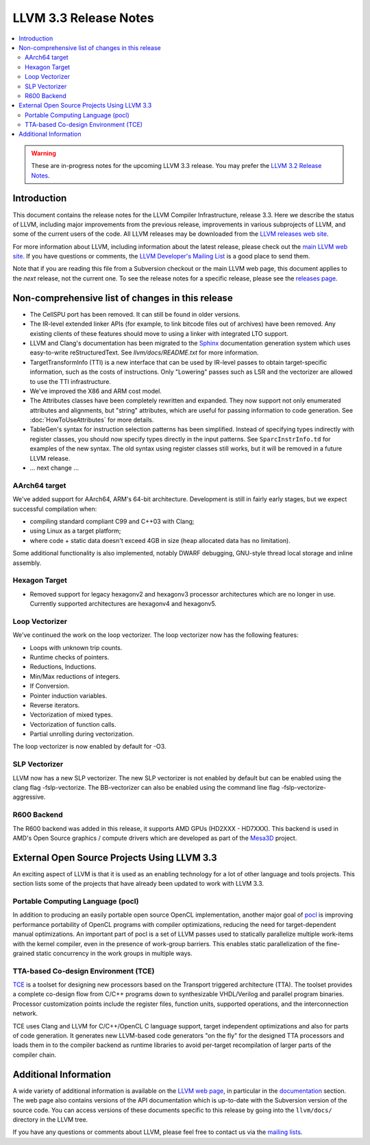 ======================
LLVM 3.3 Release Notes
======================

.. contents::
    :local:

.. warning::
   These are in-progress notes for the upcoming LLVM 3.3 release.  You may
   prefer the `LLVM 3.2 Release Notes <http://llvm.org/releases/3.2/docs
   /ReleaseNotes.html>`_.


Introduction
============

This document contains the release notes for the LLVM Compiler Infrastructure,
release 3.3.  Here we describe the status of LLVM, including major improvements
from the previous release, improvements in various subprojects of LLVM, and
some of the current users of the code.  All LLVM releases may be downloaded
from the `LLVM releases web site <http://llvm.org/releases/>`_.

For more information about LLVM, including information about the latest
release, please check out the `main LLVM web site <http://llvm.org/>`_.  If you
have questions or comments, the `LLVM Developer's Mailing List
<http://lists.cs.uiuc.edu/mailman/listinfo/llvmdev>`_ is a good place to send
them.

Note that if you are reading this file from a Subversion checkout or the main
LLVM web page, this document applies to the *next* release, not the current
one.  To see the release notes for a specific release, please see the `releases
page <http://llvm.org/releases/>`_.

Non-comprehensive list of changes in this release
=================================================

.. NOTE
   For small 1-3 sentence descriptions, just add an entry at the end of
   this list. If your description won't fit comfortably in one bullet
   point (e.g. maybe you would like to give an example of the
   functionality, or simply have a lot to talk about), see the `NOTE` below
   for adding a new subsection.

* The CellSPU port has been removed.  It can still be found in older versions.

* The IR-level extended linker APIs (for example, to link bitcode files out of
  archives) have been removed. Any existing clients of these features should
  move to using a linker with integrated LTO support.

* LLVM and Clang's documentation has been migrated to the `Sphinx
  <http://sphinx-doc.org/>`_ documentation generation system which uses
  easy-to-write reStructuredText. See `llvm/docs/README.txt` for more
  information.

* TargetTransformInfo (TTI) is a new interface that can be used by IR-level
  passes to obtain target-specific information, such as the costs of
  instructions. Only "Lowering" passes such as LSR and the vectorizer are
  allowed to use the TTI infrastructure.

* We've improved the X86 and ARM cost model.

* The Attributes classes have been completely rewritten and expanded. They now
  support not only enumerated attributes and alignments, but "string"
  attributes, which are useful for passing information to code generation. See
  :doc:`HowToUseAttributes` for more details.

* TableGen's syntax for instruction selection patterns has been simplified.
  Instead of specifying types indirectly with register classes, you should now
  specify types directly in the input patterns. See ``SparcInstrInfo.td`` for
  examples of the new syntax. The old syntax using register classes still
  works, but it will be removed in a future LLVM release.

* ... next change ...

.. NOTE
   If you would like to document a larger change, then you can add a
   subsection about it right here. You can copy the following boilerplate
   and un-indent it (the indentation causes it to be inside this comment).

   Special New Feature
   -------------------

   Makes programs 10x faster by doing Special New Thing.

AArch64 target
--------------

We've added support for AArch64, ARM's 64-bit architecture. Development is still
in fairly early stages, but we expect successful compilation when:

- compiling standard compliant C99 and C++03 with Clang;
- using Linux as a target platform;
- where code + static data doesn't exceed 4GB in size (heap allocated data has
  no limitation).

Some additional functionality is also implemented, notably DWARF debugging,
GNU-style thread local storage and inline assembly.

Hexagon Target
--------------

- Removed support for legacy hexagonv2 and hexagonv3 processor
  architectures which are no longer in use. Currently supported
  architectures are hexagonv4 and hexagonv5.

Loop Vectorizer
---------------

We've continued the work on the loop vectorizer. The loop vectorizer now
has the following features:

- Loops with unknown trip counts.
- Runtime checks of pointers.
- Reductions, Inductions.
- Min/Max reductions of integers.
- If Conversion.
- Pointer induction variables.
- Reverse iterators.
- Vectorization of mixed types.
- Vectorization of function calls.
- Partial unrolling during vectorization.

The loop vectorizer is now enabled by default for -O3.

SLP Vectorizer
--------------

LLVM now has a new SLP vectorizer. The new SLP vectorizer is not enabled by
default but can be enabled using the clang flag -fslp-vectorize. The BB-vectorizer
can also be enabled using the command line flag -fslp-vectorize-aggressive.

R600 Backend
------------

The R600 backend was added in this release, it supports AMD GPUs
(HD2XXX - HD7XXX).  This backend is used in AMD's Open Source
graphics / compute drivers which are developed as part of the `Mesa3D
<http://www.mesa3d.org>`_ project.


External Open Source Projects Using LLVM 3.3
============================================

An exciting aspect of LLVM is that it is used as an enabling technology for
a lot of other language and tools projects. This section lists some of the
projects that have already been updated to work with LLVM 3.3.


Portable Computing Language (pocl)
----------------------------------

In addition to producing an easily portable open source OpenCL
implementation, another major goal of `pocl <http://pocl.sourceforge.net/>`_ 
is improving performance portability of OpenCL programs with
compiler optimizations, reducing the need for target-dependent manual
optimizations. An important part of pocl is a set of LLVM passes used to
statically parallelize multiple work-items with the kernel compiler, even in
the presence of work-group barriers. This enables static parallelization of
the fine-grained static concurrency in the work groups in multiple ways.

TTA-based Co-design Environment (TCE)
-------------------------------------

`TCE <http://tce.cs.tut.fi/>`_ is a toolset for designing new 
processors based on the Transport triggered architecture (TTA). 
The toolset provides a complete co-design flow from C/C++
programs down to synthesizable VHDL/Verilog and parallel program binaries.
Processor customization points include the register files, function units,
supported operations, and the interconnection network.

TCE uses Clang and LLVM for C/C++/OpenCL C language support, target independent
optimizations and also for parts of code generation. It generates new
LLVM-based code generators "on the fly" for the designed TTA processors and
loads them in to the compiler backend as runtime libraries to avoid
per-target recompilation of larger parts of the compiler chain.


Additional Information
======================

A wide variety of additional information is available on the `LLVM web page
<http://llvm.org/>`_, in particular in the `documentation
<http://llvm.org/docs/>`_ section.  The web page also contains versions of the
API documentation which is up-to-date with the Subversion version of the source
code.  You can access versions of these documents specific to this release by
going into the ``llvm/docs/`` directory in the LLVM tree.

If you have any questions or comments about LLVM, please feel free to contact
us via the `mailing lists <http://llvm.org/docs/#maillist>`_.

